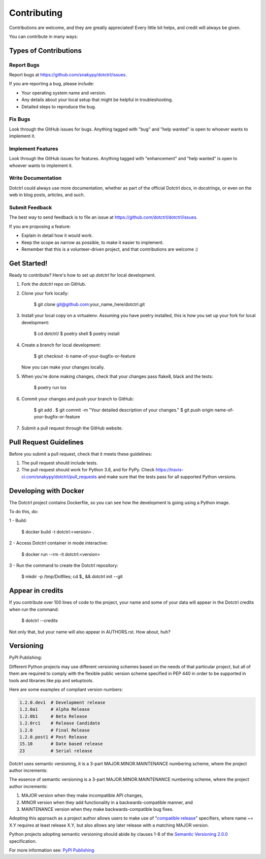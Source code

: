 ============
Contributing
============

Contributions are welcome, and they are greatly appreciated! Every little bit
helps, and credit will always be given.

You can contribute in many ways:

Types of Contributions
----------------------

Report Bugs
~~~~~~~~~~~

Report bugs at https://github.com/snakypy/dotctrl/issues.

If you are reporting a bug, please include:

* Your operating system name and version.
* Any details about your local setup that might be helpful in troubleshooting.
* Detailed steps to reproduce the bug.

Fix Bugs
~~~~~~~~

Look through the GitHub issues for bugs. Anything tagged with "bug" and "help
wanted" is open to whoever wants to implement it.

Implement Features
~~~~~~~~~~~~~~~~~~

Look through the GitHub issues for features. Anything tagged with "enhancement"
and "help wanted" is open to whoever wants to implement it.

Write Documentation
~~~~~~~~~~~~~~~~~~~

Dotctrl could always use more documentation, whether as part of the
official Dotctrl docs, in docstrings, or even on the web in blog posts,
articles, and such.

Submit Feedback
~~~~~~~~~~~~~~~

The best way to send feedback is to file an issue at https://github.com/dotctrl/dotctrl/issues.

If you are proposing a feature:

* Explain in detail how it would work.
* Keep the scope as narrow as possible, to make it easier to implement.
* Remember that this is a volunteer-driven project, and that contributions
  are welcome :)

Get Started!
------------

Ready to contribute? Here's how to set up `dotctrl` for local development.

1. Fork the `dotctrl` repo on GitHub.
2. Clone your fork locally:

    $ git clone git@github.com:your_name_here/dotctrl.git

3. Install your local copy on a virtualenv. Assuming you have poetry installed, this is how you set up your fork for local development:

    $ cd dotctrl/
    $ poetry shell
    $ poetry install

4. Create a branch for local development:

    $ git checkout -b name-of-your-bugfix-or-feature

   Now you can make your changes locally.

5. When you're done making changes, check that your changes pass flake8, black and the
   tests:

    $ poetry run tox


6. Commit your changes and push your branch to GitHub:

    $ git add .
    $ git commit -m "Your detailed description of your changes."
    $ git push origin name-of-your-bugfix-or-feature

7. Submit a pull request through the GitHub website.

Pull Request Guidelines
-----------------------

Before you submit a pull request, check that it meets these guidelines:

1. The pull request should include tests.
2. The pull request should work for Python 3.8, and for PyPy. Check
   https://travis-ci.com/snakypy/dotctrl/pull_requests
   and make sure that the tests pass for all supported Python versions.


Developing with Docker
----------------------

The Dotctrl project contains Dockerfile, so you can see how the development is going using a Python image.

To do this, do:

1 - Build:

    $ docker build -t dotctrl:<version> .

2 - Access Dotctrl container in mode interactive:

    $ docker run --rm -it dotctrl:<version>

3 - Run the command to create the Dotctrl repository:

    $ mkdir -p /tmp/Dotfiles; cd $_ && dotctrl init --git

Appear in credits
------------------

If you contribute over 100 lines of code to the project, your name and some of your data will appear in the Dotctrl credits when run the command:

    $ dotctrl --credits

Not only that, but your name will also appear in AUTHORS.rst. How about, huh?


Versioning
-----------

PyPI Publishing:


Different Python projects may use different versioning schemes based on the needs of that particular project, but all of them are required
to comply with the flexible public version scheme specified in PEP 440 in order to be supported in tools and libraries like pip and setuptools.

Here are some examples of compliant version numbers:


.. code-block:: shell

    1.2.0.dev1  # Development release
    1.2.0a1     # Alpha Release
    1.2.0b1     # Beta Release
    1.2.0rc1    # Release Candidate
    1.2.0       # Final Release
    1.2.0.post1 # Post Release
    15.10       # Date based release
    23          # Serial release


Dotctrl uses semantic versioning, it is a 3-part MAJOR.MINOR.MAINTENANCE numbering scheme,
where the project author increments:

The essence of semantic versioning is a 3-part MAJOR.MINOR.MAINTENANCE numbering scheme,
where the project author increments:

1. MAJOR version when they make incompatible API changes,

2. MINOR version when they add functionality in a backwards-compatible manner, and

3. MAINTENANCE version when they make backwards-compatible bug fixes.

Adopting this approach as a project author allows users to make use of "`compatible release`_" specifiers,
where name ~= X.Y requires at least release X.Y, but also allows any later release with a matching MAJOR version.

Python projects adopting semantic versioning should abide by clauses 1-8 of the `Semantic Versioning 2.0.0`_ specification.

For more information see: `PyPI Publishing`_



.. _`Semantic Versioning 2.0.0`: https://semver.org/
.. _`compatible release`: https://peps.python.org/pep-0440/#compatible-release
.. _`PyPI Publishing`: https://packaging.python.org/en/latest/guides/distributing-packages-using-setuptools/#choosing-a-versioning-scheme
